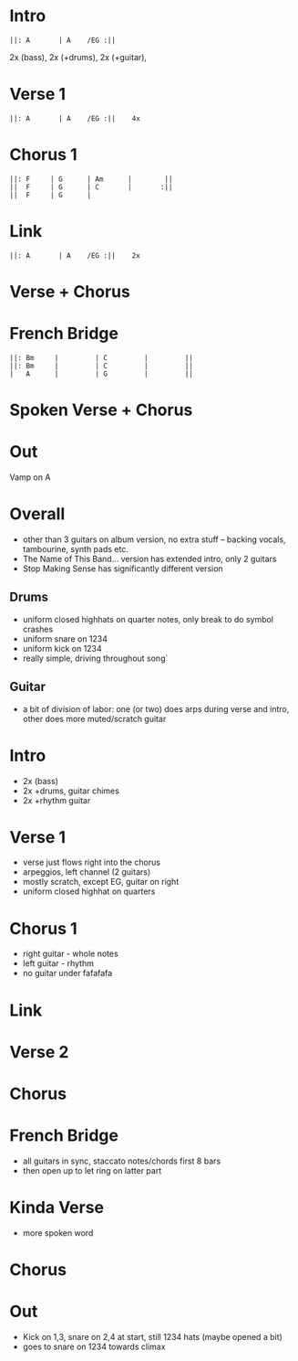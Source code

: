 #+OPTIONS: toc:nil \n:nil

#+LaTeX_CLASS: LeadMemo
#+LATEX_HEADER: \usepackage{graphicx}
#+LATEX_HEADER: \usepackage{enumerate}
#+LATEX_HEADER: \usepackage{units}
#+LATEX_HEADER: \usepackage[section]{placeins}
#+LATEX_HEADER: \usepackage{hyperref}
#+LATEX_HEADER: \usepackage[cm]{fullpage}
#+LATEX_HEADER: \songtitle{ Psycho Killer  }
#+LATEX_HEADER: \composer{ Talking Heads }
#+LATEX_HEADER: \songdate{ 1977  }
#+LATEX_HEADER: \tonickey{ A  }
#+LATEX_HEADER: \tempo{ Driven   }
#+LATEX_HEADER: \timesignature{ 4/4 } 

* Intro
\Large
#+begin_example
||: A       | A    /EG :||
#+end_example
\small
2x (bass), 2x (+drums), 2x (+guitar), 

* Verse 1
\Large
#+begin_example
||: A       | A    /EG :||    4x
#+end_example

* Chorus 1
\Large
#+begin_example
||: F     | G      | Am      |        ||
||  F     | G      | C       |       :||
||  F     | G      |
#+end_example

* Link
\Large
#+begin_example
||: A       | A    /EG :||    2x
#+end_example

* Verse + Chorus

* French Bridge
\Large
#+begin_example
||: Bm     |         | C         |         ||
||: Bm     |         | C         |         ||
|   A      |         | G         |         ||
#+end_example

* Spoken Verse + Chorus

* Out
Vamp on A

\newpage


* Overall 
- other than 3 guitars on album version, no extra stuff -- backing vocals, tambourine, synth pads etc.
- The Name of This Band... version has extended intro, only 2 guitars
- Stop Making Sense has significantly different version

** Drums
- uniform closed highhats on quarter notes, only 
  break to do symbol crashes
- uniform snare on  1234
- uniform kick on 1234
- really simple, driving throughout song`
** Guitar
- a bit of division of labor: one (or two) does arps during verse and intro, 
  other does more muted/scratch guitar

* Intro
- 2x (bass)
- 2x +drums, guitar chimes
- 2x +rhythm guitar 

* Verse 1
- verse just flows right into the chorus
- arpeggios, left channel (2 guitars)
- mostly scratch, except EG, guitar on right
- uniform closed highhat on quarters

* Chorus 1
- right guitar - whole notes
- left guitar - rhythm
- no guitar under fafafafa

* Link

* Verse 2

* Chorus

* French Bridge
- all guitars in sync, staccato notes/chords first 8 bars
- then open up to let ring on latter part

* Kinda Verse
- more spoken word

* Chorus

* Out
- Kick on 1,3, snare on 2,4 at start, still 1234 hats (maybe opened a bit)
- goes to snare on 1234 towards climax

* Scripts :noexport:

** lilyheader -- insert the lilypond header information
#+name: lilyheader()
#+begin_src org
  \version "2.16.2"
  \include "english.ly"
  \paper{
  indent=0\mm
  line-width=170\mm
  oddFooterMarkup=##f
  ohhHeaderMarkup=##f
  bookTitleMarkup=##f
  scoreTitleMakrup=##f
  raggedRight=##t
  }
  
#+end_src

** define_makevoicing  -- helper function to allow writing out custom cord voices
#+name: define_makevoicing()
#+begin_src org
makevoicing = #(define-scheme-function (parser location m) (ly:music?)
                    (define-music-function (parser location d) (ly:duration?)
                      (map-some-music
                        (lambda (m)
                          (and (ly:duration? (ly:music-property m 'duration))
                               (begin
                                  (set! (ly:music-property m 'duration) d)
                                  m)))
                        (ly:music-deep-copy m))))
 #+end_src

* Examples :noexport:

** Rhythm 
#+LATEX: \linebreak
#+ATTR_LaTeX: width=17cm 
#+begin_src lilypond :file erhythm.png :noweb yes :exports results
    <<lilyheader>>
    <<define_makevoicing>> 
    opene = \makevoicing < e b e' gs' b' e'' > 
    opend = \makevoicing < d' a' d'' fs'' >
  
    eChords={ e4 e4 d4 d8 d8  | e8 e8 e8 d8 r8 d8 d8 d8 }

    \new Score<<
      \new ChordNames{
        \set noChordSymbol = ##f 
        \set chordChanges = ##t 
        \chordmode { \eChords }
      }
      \new Staff{
        \new Voice \with {
          \consists "Pitch_squash_engraver"
        } {
          \key e \major
          \improvisationOn  
           \eChords
        }
      } % end staff
    >> % end score
#+end_src

- ~A~ Chord sections involve same pattern between ~A~ and ~G~ chords.
- Turnaround bars are ~-&2&3---|-&2&3---~ and then back to the ~E~ rhythm



** Riff
- Standard, tremelo/vibrato?, surfy reverb
- Riff goes something like this:
#+LATEX: \linebreak
#+ATTR_LaTeX: width=17cm 
#+begin_src lilypond :file eriff.png :noweb yes :exports results
  <<lilyheader>>
    
  
  \new Score<<
    \new ChordNames {
      \chordmode{
        e1 e1 e1 e1 | \break
        a1 a1 a1 a1 |
      }
    }
    \new Staff{
        \key e \major
        r1 | r2 r8 b8 d'8 ds'8 | e'4 e'4 d'4 d'8 d'8 | e'8 e'8 e'8 b4 b8 b8 b8  | \break
        r1 | r2 r8 e8 g8 gs8 | a4 a4 g4 e8 g8 | a8 a8 a8 e8 ~ e2 |
    } % end staff
  >> % end score
#+end_src

#+RESULTS:
[[file:eriff.png]]

- Two bar loop version
#+LATEX: \linebreak
#+ATTR_LaTeX: width=17cm 
#+begin_src lilypond :file eloop.png :noweb yes :exports results
  <<lilyheader>>
  \new Score<<
    \new ChordNames {
      \chordmode{
        s1 e1 e1 | \break
      }
    }
    \new Staff{
        \key e \major
        s2 s8 b8 d'8 ds'8 \repeat volta 2 {  e'4 e'4 d'4 d'8 d'8 | e'8 e'8 e'8 b4 b8 d'8 ds'8   | } \break
    } % end staff
  >> % end score
#+end_src

#+RESULTS:
[[file:eloop.png]]


** Solo

#+LATEX: \linebreak
#+ATTR_LaTeX: width=17cm 
#+begin_src lilypond :file solo.png :noweb yes :exports results
  <<lilyheader>>
  \new Score<<
    \new ChordNames {
      \chordmode{
        e1 e1 e1 e1 | \break
        a1 a1 a1 a1 | \break
        e1 e1 e1 e1 | \break
        b1 a1 e1 e1 | \break
      }
    }
    \new Staff{
        \key e \major
         \relative c' { e4 g4 a4 bf4 ~ | bf8 bf4. bf8 a8 g8 e8   |   s1 |  s1 |}
         s1 s1 s1 s1 |
         \relative c'' {s1 s1 s1 r2 r8 d8 b8 a8 |
         b8 a8 g8 e8 ~ e8 a8 g8 e8  |  g8 e8 d8 b8~b8  b8 d8 ds8 | e4 e4 e4 e4  | e8 e8 r8 e8 r8 e8 e8 e8 }
    } % end staff
  >> % end score
#+end_src

#+RESULTS:
[[file:solo.png]]


